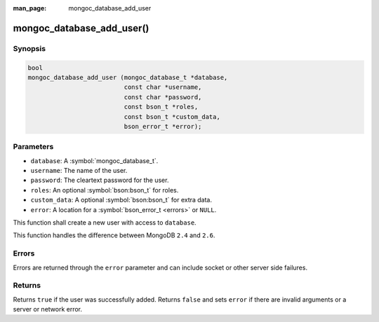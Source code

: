 :man_page: mongoc_database_add_user

mongoc_database_add_user()
==========================

Synopsis
--------

.. code-block:: c

  bool
  mongoc_database_add_user (mongoc_database_t *database,
                            const char *username,
                            const char *password,
                            const bson_t *roles,
                            const bson_t *custom_data,
                            bson_error_t *error);

Parameters
----------

* ``database``: A :symbol:`mongoc_database_t`.
* ``username``: The name of the user.
* ``password``: The cleartext password for the user.
* ``roles``: An optional :symbol:`bson:bson_t` for roles.
* ``custom_data``: A optional :symbol:`bson:bson_t` for extra data.
* ``error``: A location for a :symbol:`bson_error_t <errors>` or ``NULL``.

This function shall create a new user with access to ``database``.

This function handles the difference between MongoDB ``2.4`` and ``2.6``.

Errors
------

Errors are returned through the ``error`` parameter and can include socket or other server side failures.

Returns
-------

Returns ``true`` if the user was successfully added. Returns ``false`` and sets ``error`` if there are invalid arguments or a server or network error.

